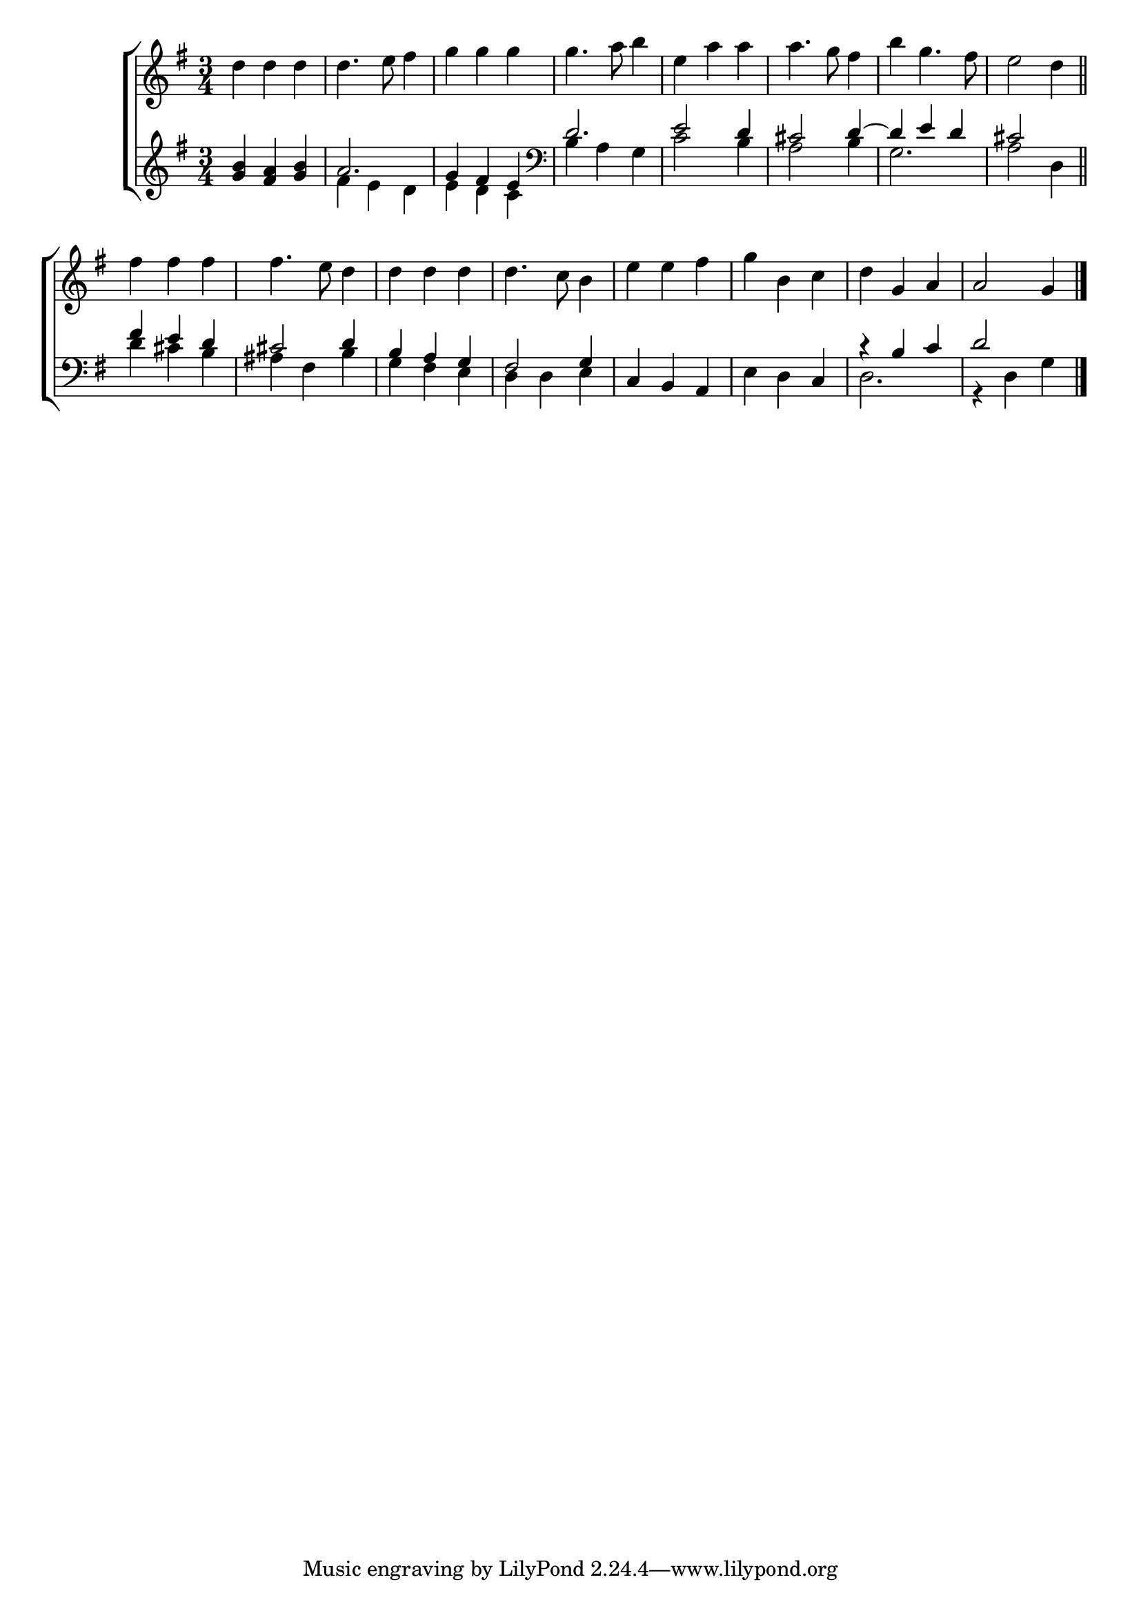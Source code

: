 \version "2.24"
\language "english"

global = {
  \time 3/4
  \key g \major
}

mBreak = { \break }

\score {

  \new ChoirStaff {
    <<
      \new Staff = "up"  {
        <<
          \global
          \new 	Voice = "one" 	\fixed c' {
            %\voiceOne
            d'4 d' d' | 4. e'8 fs'4 | g' g' g' | 4. a'8 b'4 | e'4 a' a' | 4. g'8 fs'4 | b'4 g'4. fs'8 | e'2 d'4 \bar "||" | \mBreak
            fs'4 fs' fs' | 4. e'8 d'4 | d' d' d' | 4. c'8 b4 | e'4 e' fs' | g' b c' | d' g a | a2 g4 | \fine
          }	% end voice one
          \new Voice  \fixed c' {
            %\voiceTwo
          } % end voice two
        >>
      } % end staff up

      \new Lyrics \lyricsto "one" {	% verse one

      }	% end lyrics verse one

      \new   Staff = "down" {
        <<
          \clef bass
          \global
          \new Voice {
            %\voiceThree
            \clef treble <g' b'> <fs' a'> <g' b'> | a'2. | g'4 fs' e' | \clef bass \stemUp d'2. | e'2 d'4 | cs'2 d'4^~ | 4 e' d' | cs'2 s4 |
            fs'4 e' d' | cs'2 d'4 | b a g | fs2 g4 | \stemNeutral c b, a, | e d c | \stemUp c'\rest b c' | d'2 s4 | \fine
          } % end voice three

          \new 	Voice {
            \voiceFour
            s2. | fs'4 e' d' | e' d' c' | b a g | c'2 b4 | a2 b4 | g2. | a2 d4 |
            d'4 cs' b | as fs b | g fs e | d d e | s2.*2 | d2. | g,4\rest d g |
          }	% end voice four

        >>
      } % end staff down
    >>
  } % end choir staff

  \layout{
    \context{
      \Score {
        \omit  BarNumber
      }%end score
    }%end context
  }%end layout

  \midi{}

}%end score